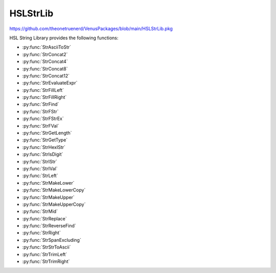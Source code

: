 HSLStrLib
==========================================

https://github.com/theonetruenerd/VenusPackages/blob/main/HSLStrLib.pkg

HSL String Library provides the following functions: 

- :py:func:`StrAsciiToStr`
- :py:func:`StrConcat2`
- :py:func:`StrConcat4`
- :py:func:`StrConcat8`
- :py:func:`StrConcat12`
- :py:func:`StrEvaluateExpr`
- :py:func:`StrFillLeft`
- :py:func:`StrFillRight`
- :py:func:`StrFind`
- :py:func:`StrFStr`
- :py:func:`StrFStrEx`
- :py:func:`StrFVal`
- :py:func:`StrGetLength`
- :py:func:`StrGetType`
- :py:func:`StrHexIStr`
- :py:func:`StrIsDigit`
- :py:func:`StrIStr`
- :py:func:`StrIVal`
- :py:func:`StrLeft`
- :py:func:`StrMakeLower`
- :py:func:`StrMakeLowerCopy`
- :py:func:`StrMakeUpper`
- :py:func:`StrMakeUpperCopy`
- :py:func:`StrMid`
- :py:func:`StrReplace`
- :py:func:`StrReverseFind`
- :py:func:`StrRight`
- :py:func:`StrSpanExcluding`
- :py:func:`StrStrToAscii`
- :py:func:`StrTrimLeft`
- :py:func:`StrTrimRight`

..  py:function:: StrAsciiToStr(variable asciiCode)

    Converts the given ASCII Code (an integer) to a character (string).

    :param asciiCode: The ASCII code to convert
    :type asciiCode: Integer
    :return: The ASCII code as a string
    :rtype: String

.. py:function:: StrConcat2(variable Var1, variable Var2)

    Combines two strings into a new string

    :param Var1: The first string to be combined
    :param Var2: The second string to be combined
    :type Var1: String
    :type Var2: String
    :return: The combined string of Var1 + Var2
    :rtype: String

.. py:function:: StrConcat4(variable Var1, variable Var2, variable Var3, variable Var4)

    Combines four strings into a new string

    :param Var1: The first string to be combined
    :param Var2: The second string to be combined
    :param Var3: The third string to be combined
    :param Var4: The fourth string to be combined
    :type Var1: String
    :type Var2: String
    :type Var3: String
    :type Var4: String
    :return: The combined string of Var1 + Var2 + Var3 + Var4
    :rtype: String

.. py:function:: StrConcat8(variable Var1, variable Var2, variable Var3, variable Var4, variable Var5, variable Var6, variable Var7, variable Var8)

    Combines eight strings into a new string

    :param Var1: The first string to be combined
    :param Var2: The second string to be combined
    :param Var3: The third string to be combined
    :param Var4: The fourth string to be combined
    :param Var5: The fifth string to be combined
    :param Var6: The sixth string to be combined
    :param Var7: The seventh string to be combined
    :param Var8: The eighth string to be combined
    :type Var1: Variable
    :type Var2: Variable
    :type Var3: Variable
    :type Var4: Variable
    :type Var5: Variable
    :type Var6: Variable
    :type Var7: Variable
    :type Var8: Variable
    :return: The combined string of Var1 + Var2 + Var3 + Var4 + Var5 + Var6 + Var7 + Var8
    :rtype: String

.. py:function:: StrConcat12(variable Var1, variable Var2, variable Var3, variable Var4, variable Var5, variable Var6, variable Var7, variable Var8, variable Var9, variable var10, variable var11, variable var12)

    Combines twelve strings into a new string

    :param Var1: The first string to be combined
    :param Var2: The second string to be combined
    :param Var3: The third string to be combined
    :param Var4: The fourth string to be combined
    :param Var5: The fifth string to be combined
    :param Var6: The sixth string to be combined
    :param Var7: The seventh string to be combined
    :param Var8: The eighth string to be combined
    :param Var9: The ninth string to be combined
    :param Var10: The tenth string to be combined
    :param Var11: The eleventh string to be combined
    :param Var12: The twelfth string to be combined
    :type Var1: Variable
    :type Var2: Variable
    :type Var3: Variable
    :type Var4: Variable
    :type Var5: Variable
    :type Var6: Variable
    :type Var7: Variable
    :type Var8: Variable
    :type Var9: Variable
    :type Var10: Variable
    :type Var11: Variable
    :type Var12: Variable
    :return: The combined string of Var1 + Var2 + Var3 + Var4 + Var5 + Var6 + Var7 + Var8 + Var9 + Var10 + Var11 + Var12
    :rtype: Variable

.. py:function:: StrEvaluateExpr(variable expression)

    This function evaluates an expression within a string. All variables involved must have global scope. 

    :params expression: The expression to evaluate as a string
    :type expression: Variable
    :return: The value of the expression if the function succeeds, otherwise a runtime error
    :rtype: Variable

.. py:function:: StrFillLeft(variable str, variable character, variable width)

    This function fills leading characters to the string

    :params str: The string to be modified
    :params character: The user-defined character to be filled
    :params width: The width to be filled
    :type str: Variable
    :type character: Variable
    :type width: Integer
    :return: The modified string
    :rtype: Variable

.. py:function:: StrFillRight(variable str, variable character, variable width)

    This function fills trailing characters to the string

    :params str: The string to be modified
    :params character: The user-defined character to be filled
    :params width: The width to be filled
    :type str: Variable
    :type character: Variable
    :type width: Integer
    :return: The modified string
    :rtype: Variable

.. py:function:: StrFind(variable str, variable subStr)

    This function searches the string for the first match of the sub-string.

    :params str: The string to be searched
    :params subStr: The substring to be searched for
    :type str: Variable
    :type subStr: Variable
    :return: The zero-based index of the first character in this string object that matches the requested sub-string or characters. -1 if the sub-string is not found.
    :rtype: Integer

.. py:function:: StrFStr(variable number)

    This function converts the floating point number input into the corresponding character string. 

    :params number: The float to be converted into a string
    :type number: Float
    :return: The string form of the float
    :rtype: Variable

.. py:function:: StrFStrEx(variable number, variable languageSpecific, variable precision)

    This function converts the floating point number input into the corresponding character string

    :params number: The float to be converted into a string.
    :params languageSpecific: Boolean which specifies whether the decimal symbol in the Regional Settings should be used to write the string representation of the floating point number.
    :params precision: The total number of significant digits to be used for the floating-point display
    :type number: Float
    :type languageSpecific: Boolean
    :type precision: Integer
    :return: The string representation of the floating point number
    :rtype: Variable

.. py:function:: StrFVal(variable str)

    Converts the sequence of digits, contained in the character string str, into the corresponding floating point number. Conversion aborts at the first character in str, which is not a digit or not one of the characters +, -, e, E.

    :params str: The string to be converted
    :type str: Variable
    :return: THe float representation of the input string. Null if the string cannot be converted. DBL_MAX if the conversion results in an overflow. DBL_MIN if the conversion results in an underflow. 
    :rtype: Float or variable

.. py:function:: StrGetLength(variable str)

    Returns the number of characters in a string object (without '\0').

    :params str: The string being read
    :type str: Variable
    :return: The length of the string
    :rtype: Integer

.. py:function:: StrGetType(variable var)

    This function retrieves the type of the value of a variable

    :params var: A reference to a variable (int, float or string)
    :type var: Variable
    :return: One of the following string-valued constants that indicates the type of the value of a variable. i = hslInteger, f = hslFloat, s = hslString, null = no type
    :rtype: Variable

.. py:function:: StrHexIStr(variable number)

    Converts the input integer into the corresponding hexadecimal character string

    :params number: The integer to be converted
    :type: Integer
    :return: The hexadecimal string representation of the integer
    :rtype: String

.. py:function:: StrIsDigit(variable character)

    The StrIsDigit function determines if the specified input string (which should be a character) is a digit or not.

    :params character: The input character to be a tested, as a string
    :type character: Variable
    :return: Boolean showing whether the character is a digit (1) or not (0)
    :rtype: Boolean

.. py:function:: StrIsStr(variable number)

    The StrIStr function converts the input integer into the corresponding character string

    :params number: The integer to be converted
    :type number: Variable
    :return: The string representation of the integer number
    :rtype: Variable

.. py:function:: StrIVal(variable str)

    The StrIVal function converts the input sequence of digits into the corresponding integer. The input string is treated as a decimal, unless it begins with an 0x in which case it is interpreted as hexadecimal.            Conversion aborts at the first character in the input which is neither a digit nor one of the characters "+" or "-".

    :params str: The input sequence of digits to be converted
    :type str: Variable
    :return: The numeric value of the sequence of digits contained in the character string, as an integer. Null if the character string cannot be converted into a number. LONG_MAX = 2147483647 if the conversion results in an overflow. LONG_MIN = -2147483647 - 1 if the conversion results in an underflow.
    :rtype: Variable

.. py:function:: StrLeft(variable str, variable count)

    The StrLeft function extracts the first (leftmost) characters of a string and returns a copy of the extracted substring. The number of characters extracted is equal to the input variable "count". If "count" is longer than the string, the entire string is returned.

    :params str: The input string from which the substring is to be extracted
    :params count: The number of characters to be extracted
    :type str: Variable
    :type count: Variable
    :return: A string containing a copy of the specified range of characters. Can be an empty string.
    :rtype: Variable

.. py:function:: StrMakeLower(variable str)

    The StrMakeLower function converts the original string to its lowercase form.

    :params str: The string to be converted
    :type str: Variable
    :return: The original string converted to lowercase
    :rtype: Variable

.. py:function:: StrMakeLowerCopy(variable str)

    The StrMakeLowerCopy function returns a copy of the original string converted to lowercase.

    :params str: The string to be copied
    :type str: Variable
    :return: A copy of the original string converted to lowercase
    :rtype: Variable

.. py:function:: StrMakeUpper(variable str)

    The StrMakeUpper function converts the original string to its uppercase form.

    :params str: The string to be converted
    :type str: Variable
    :return: The original string converted to uppercase
    :rtype: Variable

.. py:function:: StrMakeUpperCopy(variable str)

    The StrMakeUpperCopy function returns a copy of the original string converted to uppercase.

    :params str: The string to be copied
    :type str: Variable
    :return: A copy of the original string converted to uppercase
    :rtype: Variable

.. py:function:: StrMid(variable str, variable first, variable count)

    The StrMid function extracts a substring of length "count" characters from the input variable "str", starting at position "first" which is 0-based. The function returns a copy of the extracted substring.

    :params str: The string from which the substring is to be extracted
    :params first: The first character to be extracted (0-based)
    :params count: The number of characters to be extracted
    :type str: Variable
    :type first: Variable
    :type count: Variable
    :return: A string containing a copy of the specified range of characters, can be empty
    :rtype: Variable

.. py:function:: StrReplace(variable str, variable oldSubStr, variable newSubStr)

    The StrReplace function searches a string for a specified substring and replaces it with another specified substring.

    :params str: The string to be edited
    :params oldSubStr: The substring to be replaced by newSubStr
    :params newSubStr: The substring to replace oldSubStr
    :type str: Variable
    :type oldSubStr: Variable
    :type newSubStr: Variable
    :return: The number of replaced instances of oldSubStr. Zero if the string is unchanged.
    :rtype: Variable

.. py:function:: StrReverseFind(variable str, variable subStr)

    The StrReverseFind function searches a string object for the last match of a sub-string

    :params str: The string to be searched
    :params subStr: The substring to be searched for
    :type str: Variable
    :type subStr: Variable
    :return: The zero-based index of the last character in this string that matches the requested substring or characters. -1 if the substring is not found.
    :rtype: Variable

.. py:function:: StrRight(variable str, variable count)

    The StrRight function extracts the last (rightmost) characters of a string and returns a copy of the extracted substring. The number of characters extracted is equal to the input variable "count". If "count" is longer than the string, the entire string is returned.

    :params str: The input string from which the substring is to be extracted
    :params count: The number of characters to be extracted
    :type str: Variable
    :type count: Variable
    :return: A string containing a copy of the specified range of characters. Can be an empty string.
    :rtype: Variable

.. py:function:: StrSpanExcluding(variable str, variable subStr)

    The StrSpanExcluding function can be used to search the string for the first occurrence of any character in the specified set subStr. StrSpanExcluding extracts and returns all characters preceding the first occurrence of a character from subStr (in other words, the character from subStr and all characters following it in the string, are not returned). If no character from subStr is found in the string, then StrSpanExcluding returns the entire string.

    :params str: The string to be searched
    :params subStr: A string containing the set of characters to be searched for
    :type str: Variable
    :type subStr: Variable
    :return: A sub-string containing characters in the string that are not in subStr, beginning with the first character in the string and ending with the first character found in the string that is also in subStr (that is, starting with the first character in the string and up to but excluding the first character in the string that is found subStr). It returns the entire string if no character in subStr is found in the string.
    :rtype: Variable

.. py:function:: StrStrToAscii(variable character)

    The StrStrToAscii function converts the given character (as a string) into an ASCII code (as an integer)

    :params character: The character to convert, inputted as a string
    :type character: Variable
    :return: The ASCII code for the given character as an integer, -1 if the function fails
    :rtype: Variable

.. py:function:: StrTrimLeft(variable str, variable character)

    The StrTrimLeft function trims leading whitespace characters from the string (removes newline, space, tab, and user-defined characters)

    :params str: The string to trim
    :params character: A string containing user-defined characters to be trimmed (may be empty, in which case only newline, space and tabs will be trimmed)
    :type str: Variable
    :type character: Variable
    :return: None
    :rtype: N/A

.. py:function:: StrTrimRight(variable str, variable character)

    The StrTrimRight function trims lagging whitespace characters from the string (removes newline, space, tab, and user-defined characters)

    :params str: The string to trim
    :params character: A string containing user-defined characters to be trimmed (may be empty, in which case only newline, space and tabs will be trimmed)
    :type str: Variable
    :type character: Variable
    :return: None
    :rtype: N/A
